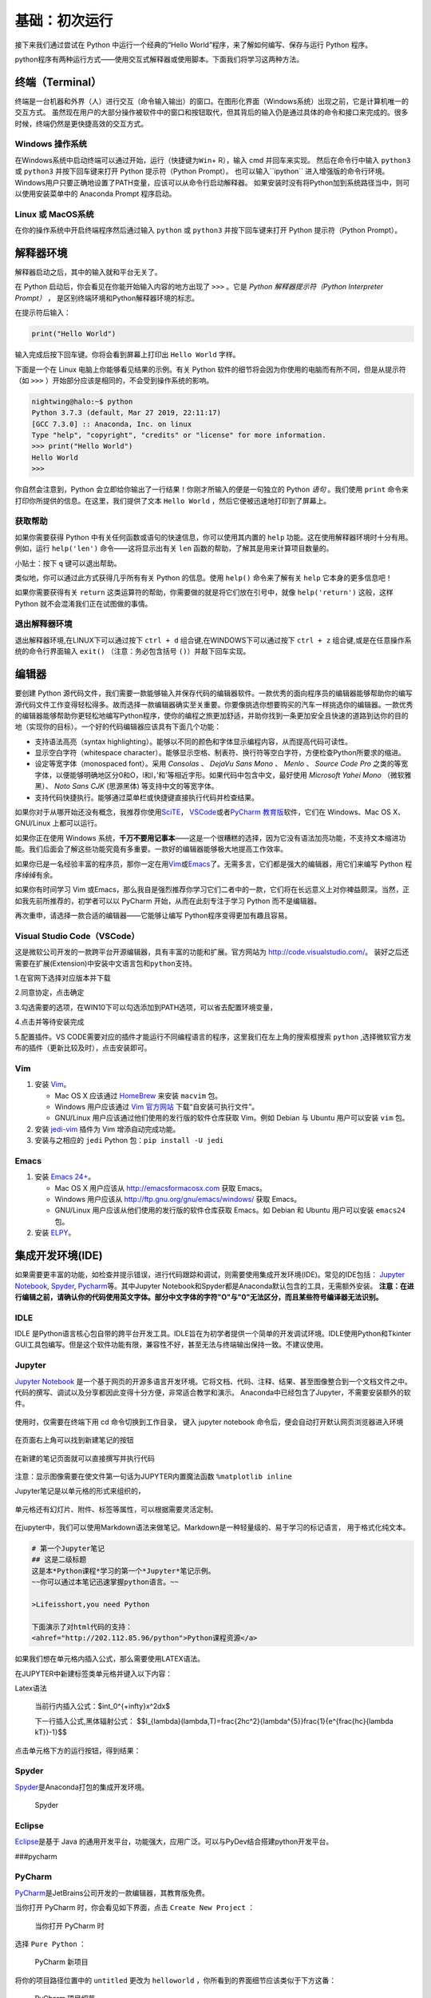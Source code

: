 基础：初次运行
================

接下来我们通过尝试在 Python 中运行一个经典的“Hello
World”程序，来了解如何编写、保存与运行 Python 程序。

python程序有两种运行方式——使用交互式解释器或使用脚本。下面我们将学习这两种方法。

终端（Terminal）
----------------

终端是一台机器和外界（人）进行交互（命令输入输出）的窗口。在图形化界面（Windows系统）出现之前，它是计算机唯一的交互方式。
虽然现在用户的大部分操作被软件中的窗口和按钮取代，但其背后的输入仍是通过具体的命令和接口来完成的。很多时候，终端仍然是更快捷高效的交互方式。

Windows 操作系统
~~~~~~~~~~~~~~~~ 

在Windows系统中启动终端可以通过\ ``开始``\ ，\ ``运行``\ （快捷键为\ ``Win``\ +
R），输入 cmd 并回车来实现。 然后在命令行中输入 ``python3`` 或 ``python3``
并按下回车键来打开 Python 提示符（Python Prompt）。
也可以输入``ipython`` 进入增强版的命令行环境。
Windows用户只要正确地设置了PATH变量，应该可以从命令行启动解释器。
如果安装时没有将Python加到系统路径当中，则可以使用安装菜单中的 Anaconda
Prompt 程序启动。

Linux 或 MacOS系统
~~~~~~~~~~~~~~~~~~

在你的操作系统中开启终端程序然后通过输入 ``python`` 或 ``python3`` 并按下回车键来打开
Python 提示符（Python Prompt）。

解释器环境
----------

解释器启动之后，其中的输入就和平台无关了。

在 Python 启动后，你会看见在你能开始输入内容的地方出现了 ``>>>``
。它是 *Python 解释器提示符（Python Interpreter Prompt）* ，
是区别终端环境和Python解释器环境的标志。

在提示符后输入：

.. code:: python

   print("Hello World")

输入完成后按下回车键。你将会看到屏幕上打印出 ``Hello World`` 字样。

下面是一个在 Linux 电脑上你能够看见结果的示例。有关 Python
软件的细节将会因为你使用的电脑而有所不同，但是从提示符（如 ``>>>``
）开始部分应该是相同的，不会受到操作系统的影响。

.. code:: bash

   nightwing@halo:~$ python
   Python 3.7.3 (default, Mar 27 2019, 22:11:17) 
   [GCC 7.3.0] :: Anaconda, Inc. on linux
   Type "help", "copyright", "credits" or "license" for more information.
   >>> print("Hello World")
   Hello World
   >>>

你自然会注意到，Python
会立即给你输出了一行结果！你刚才所输入的便是一句独立的 Python *语句*
。我们使用 ``print`` 命令来打印你所提供的信息。在这里，我们提供了文本 
``Hello World`` ，然后它便被迅速地打印到了屏幕上。

获取帮助
~~~~~~~~~~~~~~~~~~~~~~~~~~~~

如果你需要获得 Python 中有关任何函数或语句的快速信息，你可以使用其内置的
``help`` 功能。这在使用解释器环境时十分有用。例如，运行 ``help('len')``
命令——这将显示出有关 ``len`` 函数的帮助，了解其是用来计算项目数量的。

小贴士：按下 ``q`` 键可以退出帮助。

类似地，你可以通过此方式获得几乎所有有关 Python 的信息。使用 ``help()``
命令来了解有关 ``help`` 它本身的更多信息吧！

如果你需要获得有关 ``return``
这类运算符的帮助，你需要做的就是将它们放在引号中，就像
``help('return')`` 这般，这样 Python 就不会混淆我们正在试图做的事情。


退出解释器环境
~~~~~~~~~~~~~~~~~~~~~~~~~~~~

退出解释器环境,在LINUX下可以通过按下 ``ctrl + d`` 组合键,在WINDOWS下可以通过按下 ``ctrl + z`` 组合键,或是在任意操作系统的命令行界面输入 ``exit()``
（注意：务必包含括号 ``()``\ ）并敲下回车实现。


编辑器
------

要创建 Python
源代码文件，我们需要一款能够输入并保存代码的编辑器软件。一款优秀的面向程序员的编辑器能够帮助你的编写源代码文件工作变得轻松得多。故而选择一款编辑器确实至关重要。你要像挑选你想要购买的汽车一样挑选你的编辑器。一款优秀的编辑器能够帮助你更轻松地编写Python程序，使你的编程之旅更加舒适，并助你找到一条更加安全且快速的道路到达你的目的地（实现你的目标）。一个好的代码编辑器应该具有下面几个功能：

- 支持语法高亮（syntax highlighting）。能够以不同的颜色和字体显示编程内容，从而提高代码可读性。
- 显示空白字符（whitespace character）。能够显示空格、制表符、换行符等空白字符，方便检查Python所要求的缩进。
- 设定等宽字体（monospaced font）。采用 *Consolas* 、 *DejaVu Sans Mono* 、 *Menlo* 、 *Source Code Pro* 之类的等宽字体，以便能够明确地区分0和O，l和I，\’和\'等相近字形。如果代码中包含中文，最好使用 *Microsoft Yahei Mono* （微软雅黑）、 *Noto Sans CJK* (思源黑体) 等支持中文的等宽字体。
- 支持代码快捷执行。能够通过菜单栏或快捷键直接执行代码并检查结果。

|image25| |image26|

如果你对于从哪开始还没有概念，我推荐你使用\ `SciTE <https://www.scintilla.org/SciTE.html>`__\， \ `VSCode <https://code.visualstudio.com/>`__\
或者\ `PyCharm 教育版 <https://www.jetbrains.com/pycharm-edu/>`__\ 软件，它们在 Windows、Mac OS X、GNU/Linux 上都可以运行。

如果你正在使用 Windows 系统，\ **千万不要用记事本**——这是一个很糟糕的选择，因为它没有语法加亮功能，不支持文本缩进功能。我们后面会了解这些功能究竟有多重要。一款好的编辑器能够极大地提高工作效率。

如果你已是一名经验丰富的程序员，那你一定在用\ `Vim <http://www.vim.org>`__\ 或\ `Emacs <http://www.gnu.org/software/emacs/>`__\
了。无需多言，它们都是强大的编辑器，用它们来编写 Python 程序绰绰有余。

如果你有时间学习 Vim 或Emacs，那么我自是强烈推荐你学习它们二者中的一款，它们将在长远意义上对你裨益颇深。当然，正如我先前所推荐的，初学者可以以
PyCharm 开始，从而在此刻专注于学习 Python 而不是编辑器。

再次重申，请选择一款合适的编辑器——它能够让编写 Python程序变得更加有趣且容易。

Visual Studio Code（VSCode）
~~~~~~~~~~~~~~~~~~~~~~~~~~~~

这是微软公司开发的一款跨平台开源编辑器，具有丰富的功能和扩展。官方网站为
`http://code.visualstudio.com/ <https://code.visualstudio.com/>`__\ 。
装好之后还需要在扩展(Extension)中安装\ ``中文语言包``\ 和\ ``python``\ 支持。

1.在官网下选择对应版本并下载

|image21|
 
2.同意协定，点击确定

|image22|

3.勾选需要的选项，在WIN10下可以勾选添加到PATH选项，可以省去配置环境变量，

|image23|

4.点击并等待安装完成

5.配置插件。VS CODE需要对应的插件才能运行不同编程语言的程序，这里我们在左上角的搜索框搜索 ``python`` ,选择微软官方发布的插件（更新比较及时），点击安装即可。

|image24|


Vim
~~~

1. 安装 `Vim <http://www.vim.org>`__\ 。

   -  Mac OS X 应该通过 `HomeBrew <http://brew.sh/>`__ 来安装 ``macvim``
      包。
   -  Windows 用户应该通过 `Vim
      官方网站 <http://www.vim.org/download.php>`__
      下载“自安装可执行文件”。
   -  GNU/Linux 用户应该通过他们使用的发行版的软件仓库获取 Vim。例如
      Debian 与 Ubuntu 用户可以安装 ``vim`` 包。

2. 安装 `jedi-vim <https://github.com/davidhalter/jedi-vim>`__ 插件为
   Vim 增添自动完成功能。
3. 安装与之相应的 ``jedi`` Python 包：\ ``pip install -U jedi``

Emacs
~~~~~

1. 安装 `Emacs 24+ <http://www.gnu.org/software/emacs/>`__\ 。

   -  Mac OS X 用户应该从 http://emacsformacosx.com 获取 Emacs。
   -  Windows 用户应该从 http://ftp.gnu.org/gnu/emacs/windows/ 获取
      Emacs。
   -  GNU/Linux 用户应该从他们使用的发行版的软件仓库获取 Emacs。如
      Debian 和 Ubuntu 用户可以安装 ``emacs24`` 包。

2. 安装 `ELPY <https://github.com/jorgenschaefer/elpy/wiki>`__\ 。

集成开发环境(IDE)
-----------------
如果需要更丰富的功能，如检查并提示错误，进行代码跟踪和调试，则需要使用集成开发环境(IDE)。常见的IDE包括：
\ `Jupyter Notebook <https://jupyter.org/install>`__\ , \ `Spyder <https://www.spyder-ide.org/>`__\, \ `Pycharm <https://www.jetbrains.com/pycharm/>`__\等。其中Jupyter Notebook和Spyder都是Anaconda默认包含的工具，无需额外安装。
\ **注意：在进行编辑之前，请确认你的代码使用英文字体。部分中文字体的字符"O"与"0"无法区分，而且某些符号编译器无法识别。**

IDLE
~~~~

IDLE
是Python语言核心包自带的跨平台开发工具。IDLE旨在为初学者提供一个简单的开发调试环境。IDLE使用Python和Tkinter
GUI工具包编写。但是这个软件功能有限，兼容性不好，甚至无法与终端输出保持一致。不建议使用。
|IDLE界面|

Jupyter
~~~~~~~~~~~~~~~~

`Jupyter Notebook <https://jupyter.org/>`__
是一个基于网页的开源多语言开发环境。它将文档、代码、注释、结果、甚至图像整合到一个文档文件之中。
代码的撰写、调试以及分享都因此变得十分方便，非常适合教学和演示。
Anaconda中已经包含了Jupyter，不需要安装额外的软件。

.. figure:: ../pic/03.IDE/jupyter.png                                                                                                                                       
   :alt: jupyter

使用时，仅需要在终端下用 cd 命令切换到工作目录，
键入 jupyter notebook  命令后，便会自动打开默认网页浏览器进入环境
 
.. figure:: ../pic/03.IDE/Jupyter01.png

在页面右上角可以找到新建笔记的按钮

.. figure:: ../pic/03.IDE/Jupyter02.png

在新建的笔记页面就可以直接撰写并执行代码

.. figure:: ../pic/03.IDE/Jupyter03.png

注意：显示图像需要在使文件第一句话为JUPYTER内置魔法函数 ``%matplotlib inline``

Jupyter笔记是以单元格的形式来组织的，

.. figure:: ../pic/03.IDE/Jupyter04.png

单元格还有幻灯片、附件、标签等属性，可以根据需要灵活定制。

.. figure:: ../pic/03.IDE/Jupyter05.png

在jupyter中，我们可以使用Markdown语法来做笔记。Markdown是一种轻量级的、易于学习的标记语言，
用于格式化纯文本。

.. code:: text

   # 第一个Jupyter笔记
   ## 这是二级标题
   这是本*Python课程*学习的第一个*Jupyter*笔记示例。
   ~~你可以通过本笔记迅速掌握python语言。~~

   >Lifeisshort,you need Python
   
   下面演示了对html代码的支持：
   <ahref="http://202.112.85.96/python">Python课程资源</a>

.. figure:: ../pic/03.IDE/markdown.png

如果我们想在单元格内插入公式，那么需要使用LATEX语法。

在JUPYTER中新建标签类单元格并键入以下内容：

.. code:: text

Latex语法

   当前行内插入公式：$\int_0^{+\infty}x^2dx$

   下一行插入公式,黑体辐射公式：
   $$I_{\lambda}(\lambda,T)=\frac{2hc^2}{\lambda^{5}}\frac{1}{e^{\frac{hc}{\lambda kT}}-1}$$

点击单元格下方的运行按钮，得到结果：

.. figure:: ../pic/03.IDE/latex.png

Spyder
~~~~~~

`Spyder <https://www.spyder-ide.org/>`__\ 是Anaconda打包的集成开发环境。

.. figure:: ../pic/03.IDE/spyder.png
   :alt: Spyder

   Spyder

Eclipse
~~~~~~~

`Eclipse <https://www.eclipse.org/>`__\ 是基于 Java
的通用开发平台，功能强大，应用广泛。可以与PyDev结合搭建python开发平台。
|Eclipse|

###pycharm
 
PyCharm
~~~~~~~

`PyCharm <https://www.jetbrains.com/pycharm/>`__\ 是JetBrains公司开发的一款编辑器，其教育版免费。

当你打开 PyCharm 时，你会看见如下界面，点击 ``Create New Project`` ：

.. figure:: ../pic/03.IDE/pycharm_open.png
   :alt: 当你打开 PyCharm 时

   当你打开 PyCharm 时

选择 ``Pure Python`` ：

.. figure:: ../pic/03.IDE/pycharm_create_new_project.png
   :alt: PyCharm 新项目

   PyCharm 新项目

将你的项目路径位置中的 ``untitled`` 更改为 ``helloworld``
，你所看到的界面细节应该类似于下方这番：

.. figure:: ../pic/03.IDE/pycharm_create_new_project_pure_python.png
   :alt: PyCharm 项目细节

   PyCharm 项目细节

点击 ``Create`` 按钮。

对侧边栏中的 ``helloworld`` 右击选中，并选择 ``New`` -> ``Python File``
：

.. figure:: ../pic/03.IDE/pycharm_new_python_file.png
   :alt: PyCharm -&gt; New -&gt; Python File

   PyCharm -&gt; New -&gt; Python File

你会被要求输入名字，现在输入 ``hello`` ：

.. figure:: ../pic/03.IDE/pycharm_new_file_input.png
   :alt: PyCharm 新文件对话框

   PyCharm 新文件对话框

现在你便可以看见一个新的文件已为你开启：

.. figure:: ../pic/03.IDE/pycharm_hello_open.png
   :alt: PyCharm hello.py 文件

   PyCharm hello.py 文件

删除那些已存在的内容，现在由你自己输入以下代码：

.. code:: python

   print("hello world")

现在右击你所输入的内容（无需选中文本），然后点击 ``Run 'hello'`` 。

.. figure:: ../pic/03.IDE/pycharm_run.png
   :alt: PyCharm Run ‘hello’

   PyCharm Run ‘hello’

此刻你将会看到你的程序所输出的内容（它所打印出来的内容）：

.. figure:: ../pic/03.IDE/pycharm_output.png
   :alt: PyCharm 输出内容

   PyCharm 输出内容

嚯！虽然只是刚开始的几个步骤，但从今以后，每当我们要求你创建一个新的文件时，记住只需在
``helloworld`` 上右击并选择 -> ``New`` -> ``Python File``
并继续如上所述步骤一般输入内容并运行即可。

你可以在\ `PyCharm
Quickstart <https://www.jetbrains.com/pycharm-educational/quickstart/>`__\
页面找到有关 PyCharm 的更多信息。


Vscode
~~~~~~~

使用方法同以上类似。先打开一个你想保存.py文件的文件夹，然后编辑并允许即可。需要注意的是你需要编辑.vscode文件夹下的launch.json才能使vscode按照一个python的文件运行它。

.. figure:: ../pic/03.IDE/vscode_edit1.png
   :alt: VSCODE打开文件

.. figure:: ../pic/03.IDE/vscode_edit2.png
   :alt: VSCODE打开文件夹（工作区域）
 
我们需要为launch.json配置如下内容

.. code:: javascript

    {
    // Use IntelliSense to learn about possible attributes.
    // Hover to view descriptions of existing attributes.
    // For more information, visit: https://go.microsoft.com/fwlink/?linkid=830387
    
    "version": "0.2.0",
    "configurations": [
        
        {
            "name": "Python: Current File (Integrated Terminal)",
            "type": "python",
            "request": "launch",
            "program": "${file}",
            "console": "integratedTerminal"
        },
        {
            "name": "Python: Current File (External Terminal)",
            "type": "python",
            "request": "launch",
            "program": "${file}",
            "console": "externalTerminal"
        }
    ]
    }

其中的关键部分在于 "type" ， "request" ， "program" 。

type，必填项，调试类型，也就是以什么语言读这个文件；

request，必填项，有两种类型，分别是 launch 和 attach，launch 就是以 debug 模式启动调试（开启一个新终端），attach 就是附加到已经启动的进程开启 debug 模式并调试（使用已有的终端）；

program，程序的启动入口（在哪里找到文件），$file代表当前的.py路径;

.. figure:: ../pic/03.IDE/vscode_edit3.png
   :alt: VSCODE编辑launch.json
   
使用脚本
----------

启动你所选择的编辑器，输入如下程序并将它保存为 ``hello.py`` 。

如果你正在使用
PyCharm，我们已经讨论过\ :doc:`如何从脚本中运行它了 <./03.first_step>` \ 。

对于其它编辑器，打开一个新文件名将其命名为 ``hello.py``
，然后输入如下内容：

.. code:: python

   print("hello world")

你应当将文件保存到哪里？保存到任何你知道其位置与路径的文件夹。如果你不了解这句话是什么意思，那就创建一个新文件夹并用这一路径来保存并运行你所有的
Python 程序：

-  Mac OS X 上的 ``/tmp/py`` 。
-  GNU/Linux 上的 ``/tmp/py`` 。
-  Windows 上的 ``D:\\py`` 。

要想创建上述文件夹（在你正在使用的操作系统上），你可以在终端上使用
``mkdir`` 命令，如 ``mkdir /tmp/py`` 。

重要提示：你需要经常确认并确保你为文件赋予了 ``.py`` 扩展名，例如
``foo.py`` 。

要想运行你的 Python 程序：

1. 打开终端窗口（你可查阅先前的
   \ :doc:`安装 :<./02.installation>` \ 章节来了解应该怎么做）。
2. 使用 ``cd`` 命令来\ **改**\ 变\ **目**\ 录到你保存文件的地方，例如
   ``cd /tmp/py`` 。
3. 通过输入命令 ``python hello.py``
   来运行程序。程序的输出结果应如下方所示：

.. code:: text

   $ python hello.py
   hello world

.. figure:: ../pic/03.IDE/terminal_screenshot.png
   :alt: 在终端中运行程序的截图

   在终端中运行程序的截图

如果你得到了与上图类似的输出结果，那么恭喜你！——你已经成功运行了你的第一个
Python
程序。你亦已经成功穿过了学习编程的最困难的部分，也就是，开始编写你的第一个程序！

如果你遭遇了什么错误，请确认是否已经_正确地_输入了上面所列出的内容，并尝试重新运行程序。要注意
Python 是区分大小写的，如 ``print`` 和 ``Print`` 是不同的——注意前者的 p
是小写的，而后者的 P
是大写的。此外，你需要确保每一行的第一个字符前面都没有任何空格或制表格——我们会在后面了解
\ :doc:`为什么这件事如此重要 <./04.basis>` \ 。

**它是如何工作的**

Python 程序是由 *语句*
所构成的。我们的第一个程序中只有一条语句。在这条语句中，我们调用
``print`` *语句* 来搭配我们提供的文本”hello world“。



总结
----

现在，你应该可以轻松地编写、保存并运行 Python 程序了。

从此你便成为一名 Python 用户了，现在让我们来学习更多有关 Python 的概念。

.. |IDLE界面| image:: ../pic/03.IDE/IDLE.png
.. |Eclipse| image:: ../pic/03.IDE/Eclipse.jpg
.. |image21| image:: ../pic/03.IDE/vscode1.png
.. |image22| image:: ../pic/03.IDE/vscode2.png
.. |image23| image:: ../pic/03.IDE/vscode3.png
.. |image24| image:: ../pic/03.IDE/vscode4.png
.. |image25| image:: ../pic/03.IDE/editor0.png
    :width: 49 %
.. |image26| image:: ../pic/03.IDE/editor1.png
    :width: 49 %

